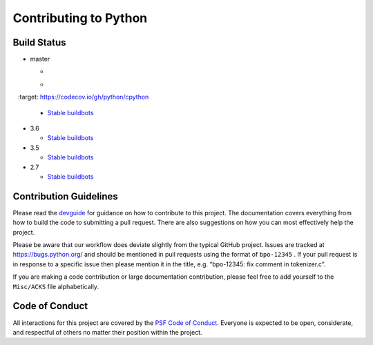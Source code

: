Contributing to Python
======================

Build Status
------------

- master

  + .. image:: https://travis-ci.org/python/cpython.svg?branch=master
       :target: https://travis-ci.org/python/cpython
  + .. image:: https://codecov.io/gh/python/cpython/branch/master/graph/badge.svg
       :target: https://codecov.io/gh/python/cpython

  + `Stable buildbots <http://buildbot.python.org/3.x.stable/>`_

- 3.6

  + `Stable buildbots <http://buildbot.python.org/3.6.stable/>`_

- 3.5

  + `Stable buildbots <http://buildbot.python.org/3.5.stable/>`_

- 2.7

  + `Stable buildbots <http://buildbot.python.org/2.7.stable/>`_


Contribution Guidelines
-----------------------
Please read the `devguide <https://cpython-devguide.readthedocs.io/>`_ for
guidance on how to contribute to this project. The documentation covers
everything from how to build the code to submitting a pull request. There are
also suggestions on how you can most effectively help the project.

Please be aware that our workflow does deviate slightly from the typical GitHub
project. Issues are tracked at https://bugs.python.org/ and should be mentioned
in pull requests using the format of ``bpo-12345`` . If your pull request is in
response to a specific issue then please mention it in the title,
e.g. “bpo-12345: fix comment in tokenizer.c”.

If you are making a code contribution or large documentation contribution,
please feel free to add yourself to the ``Misc/ACKS`` file alphabetically.


Code of Conduct
---------------
All interactions for this project are covered by the
`PSF Code of Conduct <https://www.python.org/psf/codeofconduct/>`_. Everyone is
expected to be open, considerate, and respectful of others no matter their
position within the project.
